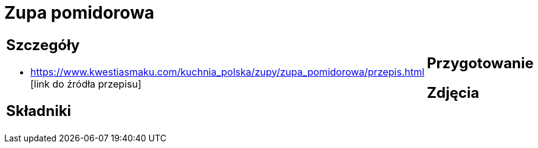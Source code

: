 = Zupa pomidorowa

[cols=".<a,.<a"]
[frame=none]
[grid=none]
|===
|
== Szczegóły
* https://www.kwestiasmaku.com/kuchnia_polska/zupy/zupa_pomidorowa/przepis.html [link do źródła przepisu]

== Składniki

|
== Przygotowanie

== Zdjęcia
|===
